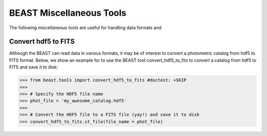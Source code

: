 #########################
BEAST Miscellaneous Tools
#########################

The following miscellaneous tools are useful for handling data formats and

.. _other_beast_tools:

Convert hdf5 to FITS
---------------------

Although the BEAST can read data in various formats, it may be of interest to
convert a photometric catalog from hdf5 to FITS format. Below, we show an example for
to use the BEAST tool convert_hdf5_to_fits to convert a catalog from hdf5 to FITS
and save it to disk:

.. code-block:: python

  >>> from beast.tools import convert_hdf5_to_fits #doctest: +SKIP
  >>>
  >>> # Specify the HDF5 file name
  >>> phot_file = 'my_awesome_catalog.hdf5'
  >>>
  >>> # Convert the HDF5 file to a FITS file (yay!) and save it to disk
  >>> convert_hdf5_to_fits.st_file(file_name = phot_file)
